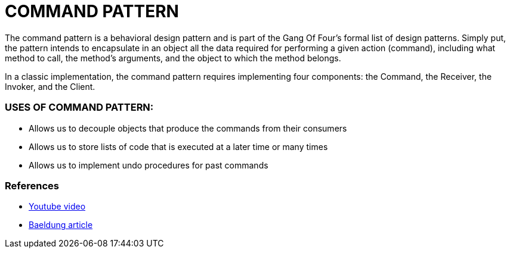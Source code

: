 = COMMAND PATTERN

The command pattern is a behavioral design pattern and is part of the Gang Of Four's formal list of design patterns.
Simply put, the pattern intends to encapsulate in an object all the data required for performing a given action (command),
including what method to call, the method's arguments, and the object to which the method belongs.

In a classic implementation, the command pattern requires implementing four components: the Command, the Receiver, the Invoker, and the Client.

=== USES OF COMMAND PATTERN:
* Allows us to decouple objects that produce the commands from their consumers
* Allows us to store lists of code that is executed at a later time or many times
* Allows us to implement undo procedures for past commands

=== References
* https://www.youtube.com/watch?v=7Pj5kAhVBlg[Youtube video]
* https://www.baeldung.com/java-command-pattern[Baeldung article]